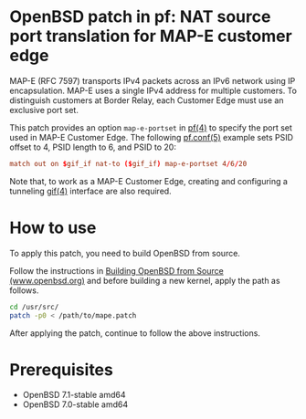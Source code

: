 * OpenBSD patch in pf: NAT source port translation for MAP-E customer edge

MAP-E (RFC 7597) transports IPv4 packets across an IPv6 network using IP encapsulation. MAP-E uses a single IPv4 address for multiple customers. To distinguish customers at Border Relay, each Customer Edge must use an exclusive port set.

This patch provides an option =map-e-portset= in [[https://man.openbsd.org/pf.4][pf(4)]] to specify the port set used in MAP-E Customer Edge. The following [[https://man.openbsd.org/pf.conf.5][pf.conf(5)]] example sets PSID offset to 4, PSID length to 6, and PSID to 20:

#+begin_src conf
  match out on $gif_if nat-to ($gif_if) map-e-portset 4/6/20
#+end_src

Note that, to work as a MAP-E Customer Edge, creating and configuring a tunneling [[https://man.openbsd.org/gif.4][gif(4)]] interface are also required.

* How to use

To apply this patch, you need to build OpenBSD from source.

Follow the instructions in [[https://www.openbsd.org/faq/faq5.html#Bld][Building OpenBSD from Source (www.openbsd.org)]] and before building a new kernel, apply the path as follows.

#+begin_src sh
  cd /usr/src/
  patch -p0 < /path/to/mape.patch
#+end_src

After applying the patch, continue to follow the above instructions.

* Prerequisites

- OpenBSD 7.1-stable amd64
- OpenBSD 7.0-stable amd64
